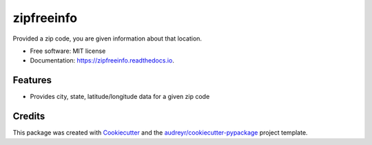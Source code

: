 ===============================
zipfreeinfo
===============================


.. image:: https://img.shields.io/pypi/v/zipfreeinfo.svg
        :target: https://pypi.python.org/pypi/zipfreeinfo

.. image:: https://img.shields.io/travis/marcelluseasley/zipfreeinfo.svg
        :target: https://travis-ci.org/marcelluseasley/zipfreeinfo

.. image:: https://readthedocs.org/projects/zipfreeinfo/badge/?version=latest
        :target: https://zipfreeinfo.readthedocs.io/en/latest/?badge=latest
        :alt: Documentation Status

.. image:: https://pyup.io/repos/github/marcelluseasley/zipfreeinfo/shield.svg
     :target: https://pyup.io/repos/github/marcelluseasley/zipfreeinfo/
     :alt: Updates


Provided a zip code, you are given information about that location.


* Free software: MIT license
* Documentation: https://zipfreeinfo.readthedocs.io.


Features
--------

* Provides city, state, latitude/longitude data for a given zip code

Credits
---------

This package was created with Cookiecutter_ and the `audreyr/cookiecutter-pypackage`_ project template.

.. _Cookiecutter: https://github.com/audreyr/cookiecutter
.. _`audreyr/cookiecutter-pypackage`: https://github.com/audreyr/cookiecutter-pypackage


